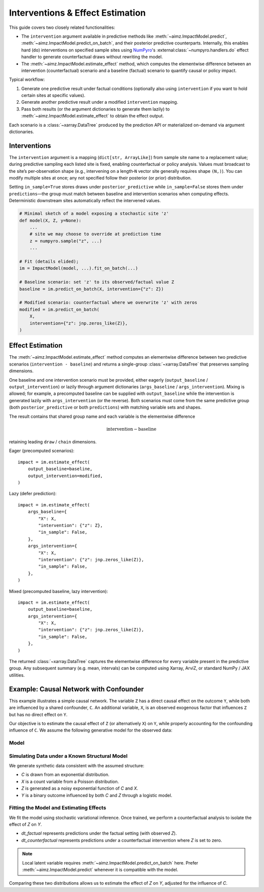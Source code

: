 .. _NumPyro: https://num.pyro.ai/

Interventions & Effect Estimation
=================================
This guide covers two closely related functionalities:

* The ``intervention`` argument available in predictive methods like :meth:`~aimz.ImpactModel.predict`, :meth:`~aimz.ImpactModel.predict_on_batch`, and their posterior predictive counterparts.
  Internally, this enables hard (``do``) interventions on specified sample sites using NumPyro_'s :external:class:`~numpyro.handlers.do` effect handler to generate counterfactual draws without rewriting the model.

* The :meth:`~aimz.ImpactModel.estimate_effect` method, which computes the elementwise difference between an intervention (counterfactual) scenario and a baseline (factual) scenario to quantify causal or policy impact.

Typical workflow:

1. Generate one predictive result under factual conditions (optionally also using ``intervention`` if you want to hold certain sites at specific values).
2. Generate another predictive result under a modified ``intervention`` mapping.
3. Pass both results (or the argument dictionaries to generate them lazily) to :meth:`~aimz.ImpactModel.estimate_effect` to obtain the effect output.

Each scenario is a :class:`~xarray.DataTree` produced by the prediction API or materialized on-demand via argument dictionaries.


Interventions
-------------
The ``intervention`` argument is a mapping (``dict[str, ArrayLike]``) from sample site name to a replacement value; during predictive sampling each listed site is fixed, enabling counterfactual or policy analysis.
Values must broadcast to the site’s per‑observation shape (e.g., intervening on a length‑``N`` vector site generally requires shape ``(N,)``).
You can modify multiple sites at once; any not specified follow their posterior (or prior) distribution.

Setting ``in_sample=True`` stores draws under ``posterior_predictive`` while ``in_sample=False`` stores them under ``predictions``—the group must match between baseline and intervention scenarios when computing effects.
Deterministic downstream sites automatically reflect the intervened values.

.. code-block:: python

    # Minimal sketch of a model exposing a stochastic site 'z'
    def model(X, Z, y=None):
        ...
        # site we may choose to override at prediction time
        z = numpyro.sample("z", ...)
        ...

    # Fit (details elided);
    im = ImpactModel(model, ...).fit_on_batch(...)

    # Baseline scenario: set 'z' to its observed/factual value Z
    baseline = im.predict_on_batch(X, intervention={"z": Z})

    # Modified scenario: counterfactual where we overwrite 'z' with zeros
    modified = im.predict_on_batch(
        X,
        intervention={"z": jnp.zeros_like(Z)},
    )


Effect Estimation
-----------------
The :meth:`~aimz.ImpactModel.estimate_effect` method computes an elementwise difference between two predictive scenarios (``intervention - baseline``) and returns a single-group :class:`~xarray.DataTree` that preserves sampling dimensions.

One baseline and one intervention scenario must be provided, either eagerly (``output_baseline`` / ``output_intervention``) or lazily through argument dictionaries (``args_baseline`` / ``args_intervention``).
Mixing is allowed; for example, a precomputed baseline can be supplied with ``output_baseline`` while the intervention is generated lazily with ``args_intervention`` (or the reverse).
Both scenarios must come from the same predictive group (both ``posterior_predictive`` or both ``predictions``) with matching variable sets and shapes.

The result contains that shared group name and each variable is the elementwise difference

.. math:: \text{intervention} - \text{baseline}

retaining leading ``draw`` / ``chain`` dimensions.

Eager (precomputed scenarios)::

    impact = im.estimate_effect(
        output_baseline=baseline,
        output_intervention=modified,
    )

Lazy (defer prediction)::

    impact = im.estimate_effect(
        args_baseline={
            "X": X,
            "intervention": {"z": Z},
            "in_sample": False,
        },
        args_intervention={
            "X": X,
            "intervention": {"z": jnp.zeros_like(Z)},
            "in_sample": False,
        },
    )

Mixed (precomputed baseline, lazy intervention)::

    impact = im.estimate_effect(
        output_baseline=baseline,
        args_intervention={
            "X": X,
            "intervention": {"z": jnp.zeros_like(Z)},
            "in_sample": False,
        },
    )

The returned :class:`~xarray.DataTree` captures the elementwise difference for every variable present in the predictive group.
Any subsequent summary (e.g. mean, intervals) can be computed using Xarray, ArviZ, or standard NumPy / JAX utilities.


Example: Causal Network with Confounder
---------------------------------------
This example illustrates a simple causal network. The variable ``Z`` has a direct causal effect on the outcome ``Y``, while both are influenced by a shared confounder, ``C``.
An additional variable, ``X``, is an observed exogenous factor that influences ``Z`` but has no direct effect on ``Y``.

Our objective is to estimate the causal effect of ``Z`` (or alternatively ``X``) on ``Y``, while properly accounting for the confounding influence of ``C``.
We assume the following generative model for the observed data:

Model
~~~~~

.. jupyter-execute::

    import jax.numpy as jnp
    import numpyro.distributions as dist
    from jax import nn, random
    from jax.typing import ArrayLike
    from numpyro import optim, plate, sample
    from numpyro.infer import SVI, Trace_ELBO, init_to_feasible
    from numpyro.infer.autoguide import AutoNormal

    from aimz import ImpactModel


    def model(X: ArrayLike, C: ArrayLike, y: ArrayLike | None = None) -> None:
        # Observed confounder
        c = sample("c", dist.Exponential(), obs=C)

        # Priors for coefficients in the structural model
        # C -> Z and C -> Y
        beta_cz = sample("beta_cz", dist.Normal())
        beta_cy = sample("beta_cy", dist.Normal())

        # X -> Z and Z -> Y
        beta_xz = sample("beta_xz", dist.Normal())
        beta_zy = sample("beta_zy", dist.Normal())

        # Intercepts
        beta_z = sample("beta_z", dist.Normal())
        beta_y = sample("beta_y", dist.Normal())

        # Observation noise for Z
        sigma = sample("sigma", dist.Exponential())

        # Plate over data
        with plate("data", X.shape[0]):
            mu_z = beta_z + beta_cz * c + beta_xz * X.squeeze(axis=1)
            z = sample("z", dist.LogNormal(mu_z, sigma))

            logits = beta_y + beta_cy * c + beta_zy * z
            sample("y", dist.Bernoulli(logits=logits), obs=y)


Simulating Data under a Known Structural Model
~~~~~~~~~~~~~~~~~~~~~~~~~~~~~~~~~~~~~~~~~~~~~~
We generate synthetic data consistent with the assumed structure:

- `C` is drawn from an exponential distribution.
- `X` is a count variable from a Poisson distribution.
- `Z` is generated as a noisy exponential function of `C` and `X`.
- `Y` is a binary outcome influenced by both `C` and `Z` through a logistic model.

.. jupyter-execute::

    # Create a pseudo-random number generator key for JAX
    rng_key = random.key(42)

    # Sample C from an Exponential distribution
    rng_key, rng_subkey = random.split(rng_key)
    C = random.exponential(rng_subkey, shape=(100,))

    # Sample X from a Poisson distribution
    rng_key, rng_subkey = random.split(rng_key)
    X = random.poisson(rng_subkey, lam=1, shape=(100, 1))

    # Generate Z influenced by C and X
    rng_key, rng_subkey = random.split(rng_key)
    mu_z = -1.0 + 0.5 * C - 1.5 * X.squeeze()
    sigma_z = 10.0  # Add substantial noise to reduce correlation between C and Z
    Z = jnp.exp(random.normal(rng_subkey, shape=(100,)) * sigma_z + mu_z)

    # Generate Y from a logistic regression on C and Z
    rng_key, rng_subkey = random.split(rng_key)
    logits = -2.0 + 5.0 * C + 0.1 * Z
    p = nn.sigmoid(logits)
    y = random.bernoulli(rng_subkey, p=p).astype(jnp.int32)


Fitting the Model and Estimating Effects
~~~~~~~~~~~~~~~~~~~~~~~~~~~~~~~~~~~~~~~~
We fit the model using stochastic variational inference.
Once trained, we perform a counterfactual analysis to isolate the effect of `Z` on `Y`.

- `dt_factual` represents predictions under the factual setting (with observed `Z`).
- `dt_counterfactual` represents predictions under a counterfactual intervention where `Z` is set to zero.

.. note::

    Local latent variable requires :meth:`~aimz.ImpactModel.predict_on_batch` here.
    Prefer :meth:`~aimz.ImpactModel.predict` whenever it is compatible with the model.

Comparing these two distributions allows us to estimate the effect of `Z` on `Y`, adjusted for the influence of `C`.

.. jupyter-execute::
    :hide-output:

    im = ImpactModel(
        model,
        rng_key=rng_key,
        inference=SVI(
            model,
            guide=AutoNormal(model, init_loc_fn=init_to_feasible()),
            optim=optim.Adam(step_size=1e-3),
            loss=Trace_ELBO(),
        ),
    )
    im.fit_on_batch(X, y, C=C)

    # Predict under factual (Z) and counterfactual (zeroed Z) scenarios
    dt_factual = im.predict_on_batch(X, C=C, intervention={"z": Z})
    dt_counterfactual = im.predict_on_batch(
        X,
        C=C,
        intervention={"z": jnp.zeros_like(Z)},
    )

    # Estimate effect of intervening on Z while conditioning on C
    impact = im.estimate_effect(
        output_baseline=dt_factual,
        output_intervention=dt_counterfactual,
    )
    impact

.. jupyter-execute::
    :hide-code:

    impact

